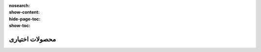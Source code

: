 :nosearch:
:show-content:
:hide-page-toc:
:show-toc:

===========================================
محصولات اختیاری
===========================================